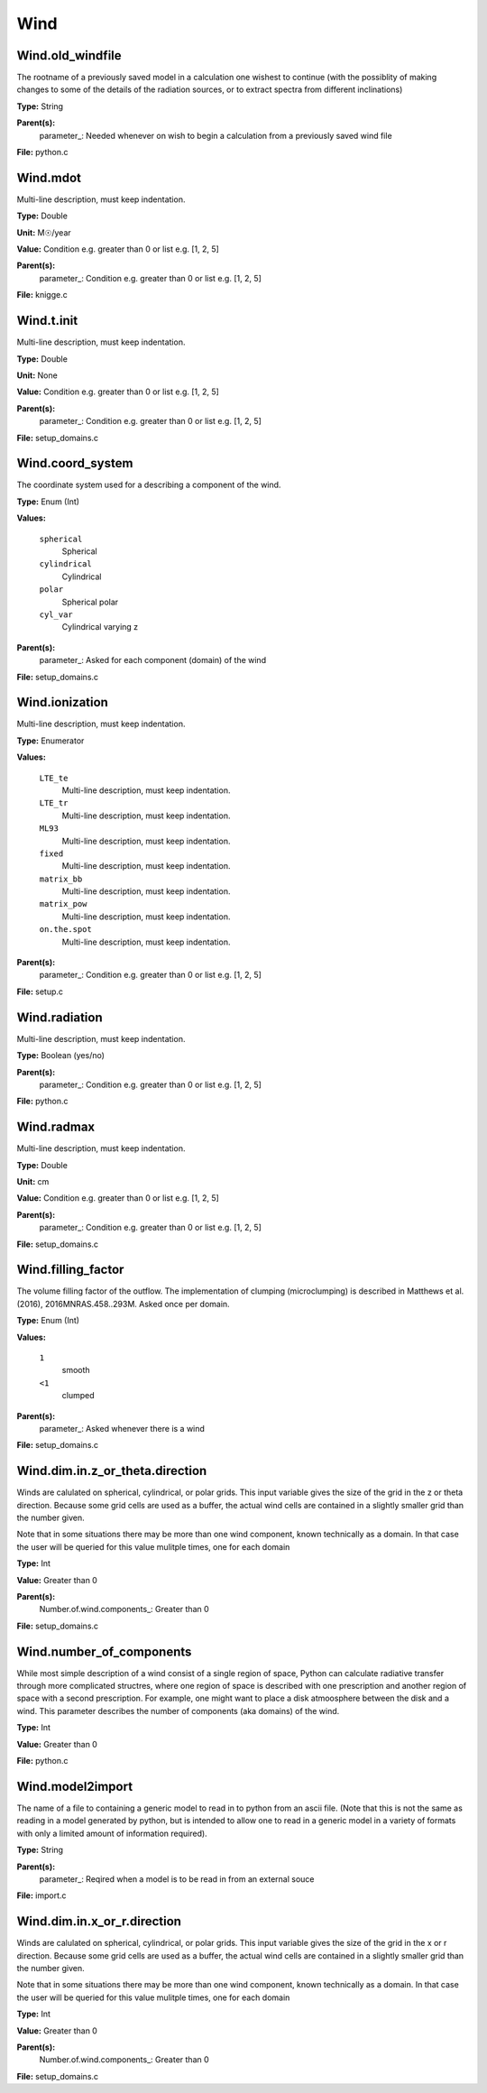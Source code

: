 
====
Wind
====

Wind.old_windfile
=================
The rootname of a previously saved model in a calculation one wishest to
continue (with the possiblity of making changes to some of the details of
the radiation sources, or to extract spectra from different inclinations)

**Type:** String

**Parent(s):**
  parameter_: Needed whenever on wish to begin a calculation from a previously saved wind file


**File:** python.c


Wind.mdot
=========
Multi-line description, must keep indentation.

**Type:** Double

**Unit:** M☉/year

**Value:** Condition e.g. greater than 0 or list e.g. [1, 2, 5]

**Parent(s):**
  parameter_: Condition e.g. greater than 0 or list e.g. [1, 2, 5]


**File:** knigge.c


Wind.t.init
===========
Multi-line description, must keep indentation.

**Type:** Double

**Unit:** None

**Value:** Condition e.g. greater than 0 or list e.g. [1, 2, 5]

**Parent(s):**
  parameter_: Condition e.g. greater than 0 or list e.g. [1, 2, 5]


**File:** setup_domains.c


Wind.coord_system
=================
The coordinate system used for a describing a component of the wind.

**Type:** Enum (Int)

**Values:**

  ``spherical``
    Spherical

  ``cylindrical``
    Cylindrical

  ``polar``
    Spherical polar

  ``cyl_var``
    Cylindrical varying z


**Parent(s):**
  parameter_: Asked for each component (domain) of the wind


**File:** setup_domains.c


Wind.ionization
===============
Multi-line description, must keep indentation.

**Type:** Enumerator

**Values:**

  ``LTE_te``
    Multi-line description, must keep indentation.

  ``LTE_tr``
    Multi-line description, must keep indentation.

  ``ML93``
    Multi-line description, must keep indentation.

  ``fixed``
    Multi-line description, must keep indentation.

  ``matrix_bb``
    Multi-line description, must keep indentation.

  ``matrix_pow``
    Multi-line description, must keep indentation.

  ``on.the.spot``
    Multi-line description, must keep indentation.


**Parent(s):**
  parameter_: Condition e.g. greater than 0 or list e.g. [1, 2, 5]


**File:** setup.c


Wind.radiation
==============
Multi-line description, must keep indentation.

**Type:** Boolean (yes/no)

**Parent(s):**
  parameter_: Condition e.g. greater than 0 or list e.g. [1, 2, 5]


**File:** python.c


Wind.radmax
===========
Multi-line description, must keep indentation.

**Type:** Double

**Unit:** cm

**Value:** Condition e.g. greater than 0 or list e.g. [1, 2, 5]

**Parent(s):**
  parameter_: Condition e.g. greater than 0 or list e.g. [1, 2, 5]


**File:** setup_domains.c


Wind.filling_factor
===================
The volume filling factor of the outflow. The implementation
of clumping (microclumping) is described in 
Matthews et al. (2016), 2016MNRAS.458..293M. Asked once per domain. 

**Type:** Enum (Int)

**Values:**

  ``1``
    smooth

  ``<1``
    clumped


**Parent(s):**
  parameter_: Asked whenever there is a wind


**File:** setup_domains.c


Wind.dim.in.z_or_theta.direction
================================
Winds are calulated on spherical, cylindrical, or polar grids.
This input variable gives the size of the grid in the z or theta
direction.  Because some grid cells are used as a buffer, the
actual wind cells are contained in a slightly smaller grid than
the number given.

Note that in some situations there may be more than one wind
component, known technically as a domain.  In that case the user
will be queried for this value mulitple times, one for each domain

**Type:** Int

**Value:** Greater than 0

**Parent(s):**
  Number.of.wind.components_: Greater than 0


**File:** setup_domains.c


Wind.number_of_components
=========================
While most simple description of a wind consist of a single region of space, Python can calculate
radiative transfer through more complicated structres, where one region of space is described with one
prescription and another region of space with a second prescription. For example, one might want to place
a disk atmoosphere between the disk and a wind.  This parameter describes the number of components (aka domains)
of the wind.

**Type:** Int

**Value:** Greater than 0

**File:** python.c


Wind.model2import
=================
The name of a file to containing a generic model to read in to python from an ascii file.  (Note
that this is not the same as reading in a model generated by python, but is intended to allow
one to read in a generic model in a variety of formats with only a limited amount of information
required).

**Type:** String

**Parent(s):**
  parameter_: Reqired when a model is to be read in from an external souce


**File:** import.c


Wind.dim.in.x_or_r.direction
============================
Winds are calulated on spherical, cylindrical, or polar grids.
This input variable gives the size of the grid in the x or r
direction.  Because some grid cells are used as a buffer, the
actual wind cells are contained in a slightly smaller grid than
the number given.

Note that in some situations there may be more than one wind
component, known technically as a domain.  In that case the user
will be queried for this value mulitple times, one for each domain

**Type:** Int

**Value:** Greater than 0

**Parent(s):**
  Number.of.wind.components_: Greater than 0


**File:** setup_domains.c


